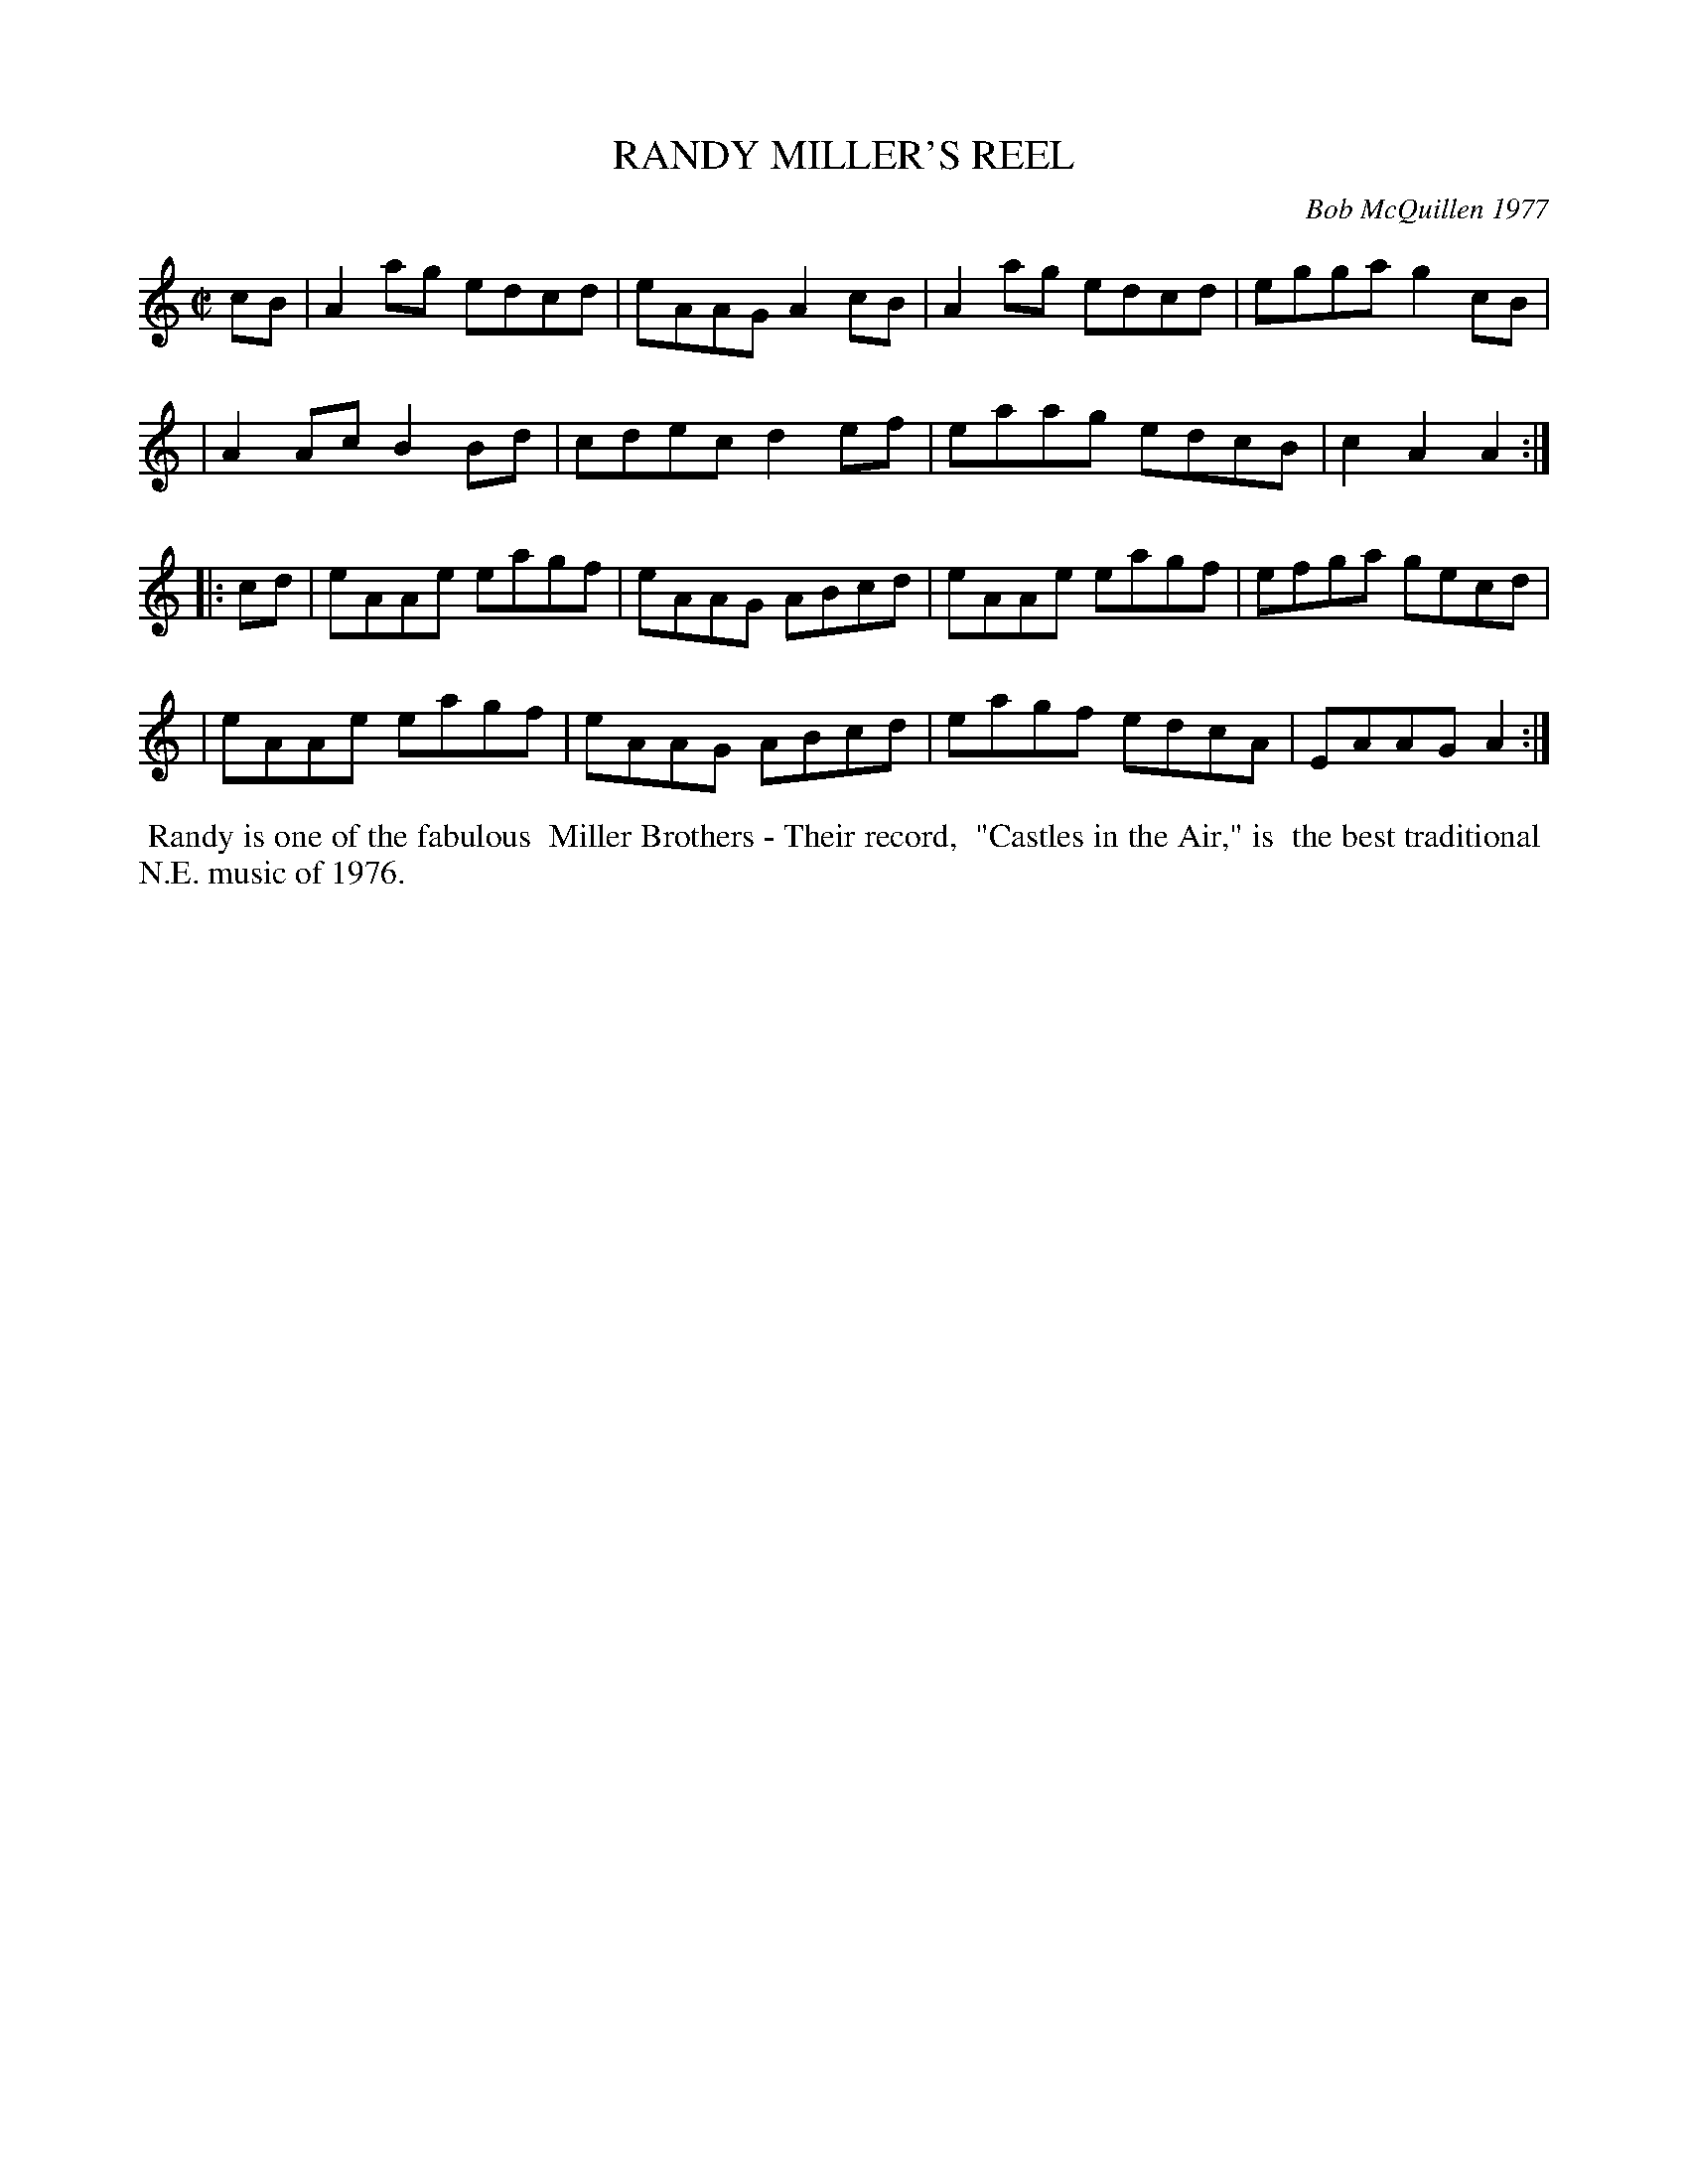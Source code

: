 X: 03074
T: RANDY MILLER'S REEL
C: Bob McQuillen 1977
B: Bob's Note Book 9 #74
%D:1974
Z: 2009 John Chambers <jc:trillian.mit.edu>
M: C|
L: 1/8
K: Am
   cB \
| A2ag edcd | eAAG A2cB | A2ag edcd | egga g2cB |
| A2Ac B2Bd | cdec d2ef | eaag edcB | c2A2 A2 :|
|: cd \
| eAAe eagf | eAAG ABcd | eAAe eagf | efga gecd |
| eAAe eagf | eAAG ABcd | eagf edcA | EAAG A2 :|
%%begintext align
%% Randy is one of the fabulous
%% Miller Brothers - Their record,
%% "Castles in the Air," is
%% the best traditional
%% N.E. music of 1976.
%%endtext
